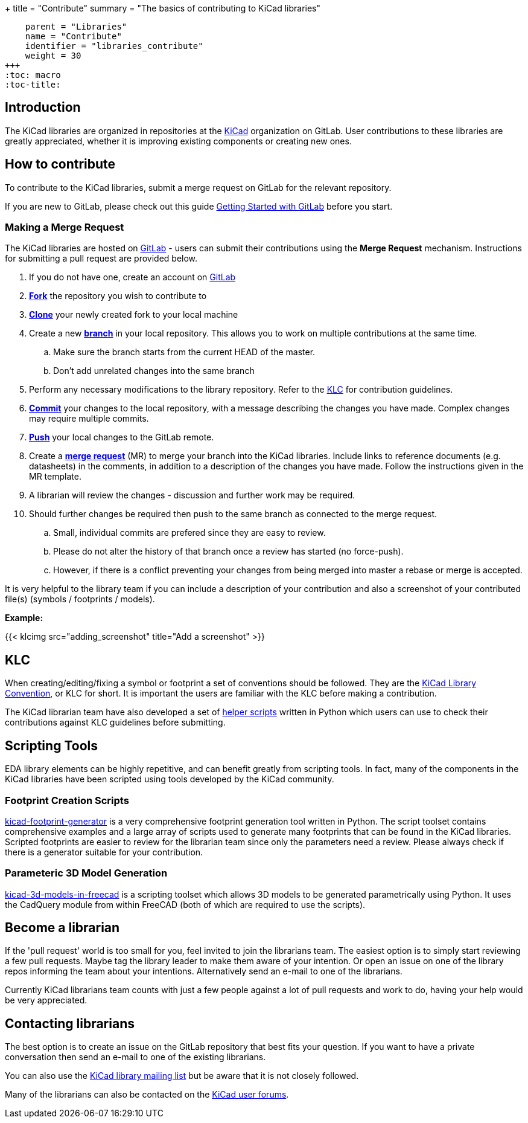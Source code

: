 +++
title = "Contribute"
summary = "The basics of contributing to KiCad libraries"
[menu.main]
    parent = "Libraries"
    name = "Contribute"
    identifier = "libraries_contribute"
    weight = 30
+++
:toc: macro
:toc-title:

toc::[]

== Introduction

The KiCad libraries are organized in repositories at the https://gitlab.com/kicad/libraries[KiCad] organization on GitLab. User contributions to these libraries are greatly appreciated, whether it is improving existing components or creating new ones.

== How to contribute

To contribute to the KiCad libraries, submit a merge request on GitLab for
the relevant repository.

If you are new to GitLab, please check out this guide
https://docs.gitlab.com/ee/intro/#collaborate[Getting Started with GitLab]
before you start.

=== Making a Merge Request

The KiCad libraries are hosted on https://gitlab.com/kicad/libraries[GitLab] - users can submit their contributions using the *Merge Request* mechanism. Instructions for submitting a pull request are provided below.

. If you do not have one, create an account on https://gitlab.com/[GitLab]
. link:https://docs.gitlab.com/ee/user/project/repository/forking_workflow.html[**Fork**] the repository you wish to contribute to
. link:https://docs.gitlab.com/ee/gitlab-basics/start-using-git.html#clone-a-repository[**Clone**] your newly created fork to your local machine
. Create a new link:https://docs.gitlab.com/ee/gitlab-basics/start-using-git.html#create-a-branch[**branch**] in your local repository. This allows you to work on multiple contributions at the same time.
.. Make sure the branch starts from the current HEAD of the master.
.. Don't add unrelated changes into the same branch
. Perform any necessary modifications to the library repository. Refer to the link:/libraries/klc[KLC] for contribution guidelines.
. link:https://docs.gitlab.com/ee/gitlab-basics/start-using-git.html#add-and-commit-local-changes[**Commit**] your changes to the local repository, with a message describing the changes you have made. Complex changes may require multiple commits.
. link:https://docs.gitlab.com/ee/gitlab-basics/start-using-git.html#send-changes-to-gitlabcom[**Push**] your local changes to the GitLab remote.
. Create a link:https://docs.gitlab.com/ee/user/project/merge_requests/creating_merge_requests.html[**merge request**] (MR) to merge your branch into the KiCad libraries. Include links to reference documents (e.g. datasheets) in the comments, in addition to a description of the changes you have made. Follow the instructions given in the MR template.
. A librarian will review the changes - discussion and further work may be required.
. Should further changes be required then push to the same branch as connected to the merge request.
.. Small, individual commits are prefered since they are easy to review.
.. Please do not alter the history of that branch once a review has started (no force-push).
.. However, if there is a conflict preventing your changes from being merged into master a rebase or merge is accepted.


It is very helpful to the library team if you can include a description of your contribution and also a screenshot of your contributed file(s) (symbols / footprints / models).

**Example:**

{{< klcimg src="adding_screenshot" title="Add a screenshot" >}}

== KLC

When creating/editing/fixing a symbol or footprint a set of conventions should be followed. They are the link:/libraries/klc/[KiCad Library Convention],
or KLC for short. It is important the users are familiar with the KLC before making a contribution.

The KiCad librarian team have also developed a set of link:https://gitlab.com/kicad/libraries/kicad-library-utils[helper scripts] written in Python which users can use to check their contributions against KLC guidelines before submitting.

== Scripting Tools

EDA library elements can be highly repetitive, and can benefit greatly from scripting tools. In fact, many of the components in the KiCad libraries have been scripted using tools developed by the KiCad community.

=== Footprint Creation Scripts

link:https://gitlab.com/kicad/libraries/kicad-footprint-generator[kicad-footprint-generator] is a very comprehensive footprint generation tool written in Python. The script toolset contains comprehensive examples and a large array of scripts used to generate many footprints that can be found in the KiCad libraries.
Scripted footprints are easier to review for the librarian team since only the parameters need a review. Please always check if there is a generator suitable for your contribution.

=== Parameteric 3D Model Generation

link:https://github.com/easyw/kicad-3d-models-in-freecad[kicad-3d-models-in-freecad] is a scripting toolset which allows 3D models to be generated parametrically using Python. It uses the CadQuery module from within FreeCAD (both of which are required to use the scripts).

== Become a librarian

If the 'pull request' world is too small for you, feel invited to join the librarians
team. The easiest option is to simply start reviewing a few pull requests. Maybe tag the library leader to make them aware of your intention. Or open an issue on one of the library repos informing the team about your intentions. Alternatively send an e-mail to one of the librarians.

Currently KiCad librarians team counts with just a few people against a lot of pull requests and work to do, having your help would be very appreciated.

== Contacting librarians

The best option is to create an issue on the GitLab repository that best fits your question. If you want to have a private conversation then send an e-mail to one of the existing librarians.

You can also use the link:https://launchpad.net/~kicad-lib-committers[KiCad library mailing list] but be aware that it is not closely followed.

Many of the librarians can also be contacted on the link:https://forum.kicad.info/[KiCad user forums].
